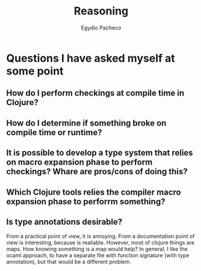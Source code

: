 #+TITLE: Reasoning
#+AUTHOR: Egydio Pacheco



* Questions I have asked myself at some point


** How do I perform checkings at compile time in Clojure?
** How do I determine if something broke on compile time or runtime?
** It is possible to develop a type system that relies on macro expansion phase to perform checkings? Whare are pros/cons of doing this?

** Which Clojure tools relies the compiler macro expansion phase to perforrm something?

** Is type annotations desirable?
From a practical point of view, it is annoying. From a documentation point of view is interesting, because is realiable. However, most of clojure things are maps. How knowing something is a map would help?
In general, I like the ocaml approach, to have a separate file with function signature (with type annotation), but that would be a different problem.
